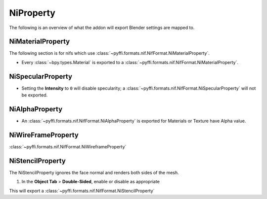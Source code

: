 
.. _properties-niproperty:

NiProperty
==========

The following is an overview of what the addon will export Blender settings are mapped to.


.. _properties-nimaterial:

NiMaterialProperty
------------------

The following section is for nifs which use :class:`~pyffi.formats.nif.NifFormat.NiMaterialProperty`.

* Every :class:`~bpy.types.Material` is exported to a :class:`~pyffi.formats.nif.NifFormat.NiMaterialProperty`.

.. _properties-nispecular:

NiSpecularProperty
------------------

* Setting the **Intensity** to ``0`` will disable specularity; a
  :class:`~pyffi.formats.nif.NifFormat.NiSpecularProperty` will not be exported.

.. _properties-nialpha:

NiAlphaProperty
---------------

* An :class:`~pyffi.formats.nif.NifFormat.NiAlphaProperty` is exported for Materials or Texture have Alpha value.
   
.. _properties-niwireframe:

NiWireFrameProperty
-------------------

:class:`~pyffi.formats.nif.NifFormat.NiWireframeProperty`

.. _properties-stencil:

NiStencilProperty
-----------------

The NiStencilProperty ignores the face normal and renders both sides of the mesh.

#. In the **Object Tab** > **Double-Sided**, enable or disable as appropriate

This will export a :class:`~pyffi.formats.nif.NifFormat.NiStencilProperty`

.. todo::
   
   Document these bad boys once implemented:
   
   - NiVertexColorProperty 
